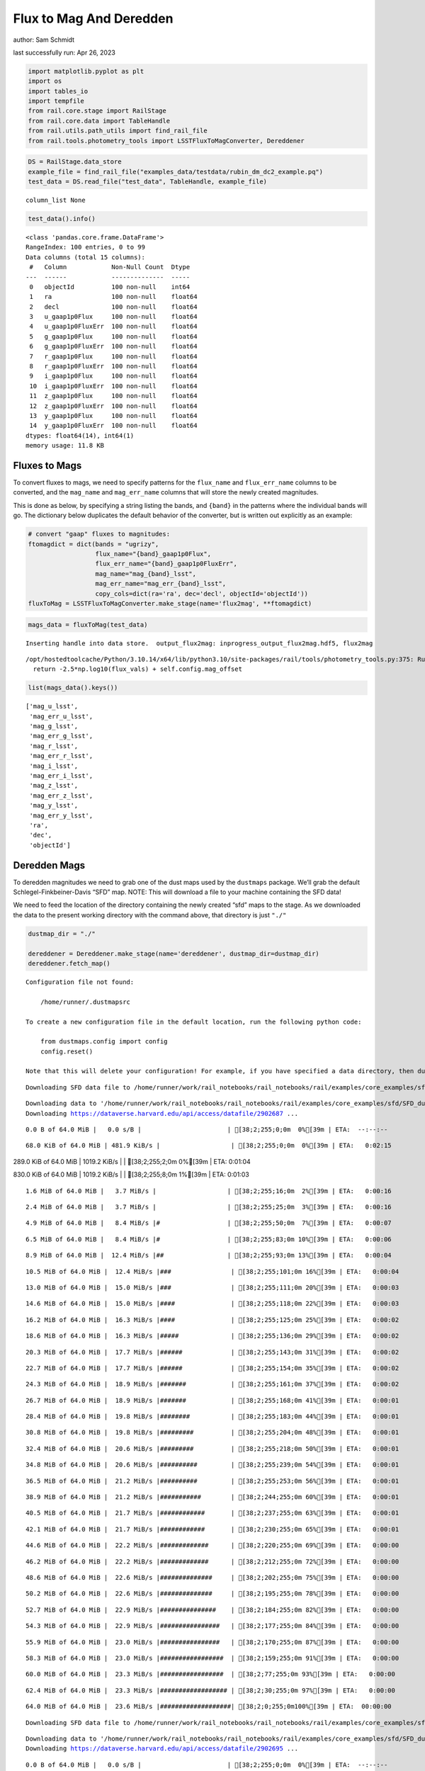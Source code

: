 Flux to Mag And Deredden
========================

author: Sam Schmidt

last successfully run: Apr 26, 2023

.. code:: ipython3

    import matplotlib.pyplot as plt
    import os
    import tables_io
    import tempfile
    from rail.core.stage import RailStage
    from rail.core.data import TableHandle
    from rail.utils.path_utils import find_rail_file
    from rail.tools.photometry_tools import LSSTFluxToMagConverter, Dereddener

.. code:: ipython3

    DS = RailStage.data_store
    example_file = find_rail_file("examples_data/testdata/rubin_dm_dc2_example.pq")
    test_data = DS.read_file("test_data", TableHandle, example_file)


.. parsed-literal::

    column_list None


.. code:: ipython3

    test_data().info()


.. parsed-literal::

    <class 'pandas.core.frame.DataFrame'>
    RangeIndex: 100 entries, 0 to 99
    Data columns (total 15 columns):
     #   Column            Non-Null Count  Dtype  
    ---  ------            --------------  -----  
     0   objectId          100 non-null    int64  
     1   ra                100 non-null    float64
     2   decl              100 non-null    float64
     3   u_gaap1p0Flux     100 non-null    float64
     4   u_gaap1p0FluxErr  100 non-null    float64
     5   g_gaap1p0Flux     100 non-null    float64
     6   g_gaap1p0FluxErr  100 non-null    float64
     7   r_gaap1p0Flux     100 non-null    float64
     8   r_gaap1p0FluxErr  100 non-null    float64
     9   i_gaap1p0Flux     100 non-null    float64
     10  i_gaap1p0FluxErr  100 non-null    float64
     11  z_gaap1p0Flux     100 non-null    float64
     12  z_gaap1p0FluxErr  100 non-null    float64
     13  y_gaap1p0Flux     100 non-null    float64
     14  y_gaap1p0FluxErr  100 non-null    float64
    dtypes: float64(14), int64(1)
    memory usage: 11.8 KB


Fluxes to Mags
~~~~~~~~~~~~~~

To convert fluxes to mags, we need to specify patterns for the
``flux_name`` and ``flux_err_name`` columns to be converted, and the
``mag_name`` and ``mag_err_name`` columns that will store the newly
created magnitudes.

This is done as below, by specifying a string listing the bands, and
``{band}`` in the patterns where the individual bands will go. The
dictionary below duplicates the default behavior of the converter, but
is written out explicitly as an example:

.. code:: ipython3

    # convert "gaap" fluxes to magnitudes:
    ftomagdict = dict(bands = "ugrizy",
                      flux_name="{band}_gaap1p0Flux",
                      flux_err_name="{band}_gaap1p0FluxErr",
                      mag_name="mag_{band}_lsst",
                      mag_err_name="mag_err_{band}_lsst",
                      copy_cols=dict(ra='ra', dec='decl', objectId='objectId'))
    fluxToMag = LSSTFluxToMagConverter.make_stage(name='flux2mag', **ftomagdict)

.. code:: ipython3

    mags_data = fluxToMag(test_data)


.. parsed-literal::

    Inserting handle into data store.  output_flux2mag: inprogress_output_flux2mag.hdf5, flux2mag


.. parsed-literal::

    /opt/hostedtoolcache/Python/3.10.14/x64/lib/python3.10/site-packages/rail/tools/photometry_tools.py:375: RuntimeWarning: invalid value encountered in log10
      return -2.5*np.log10(flux_vals) + self.config.mag_offset


.. code:: ipython3

    list(mags_data().keys())




.. parsed-literal::

    ['mag_u_lsst',
     'mag_err_u_lsst',
     'mag_g_lsst',
     'mag_err_g_lsst',
     'mag_r_lsst',
     'mag_err_r_lsst',
     'mag_i_lsst',
     'mag_err_i_lsst',
     'mag_z_lsst',
     'mag_err_z_lsst',
     'mag_y_lsst',
     'mag_err_y_lsst',
     'ra',
     'dec',
     'objectId']



Deredden Mags
~~~~~~~~~~~~~

To deredden magnitudes we need to grab one of the dust maps used by the
``dustmaps`` package. We’ll grab the default Schlegel-Finkbeiner-Davis
“SFD” map. NOTE: This will download a file to your machine containing
the SFD data!

We need to feed the location of the directory containing the newly
created “sfd” maps to the stage. As we downloaded the data to the
present working directory with the command above, that directory is just
``"./"``

.. code:: ipython3

    dustmap_dir = "./"
    
    dereddener = Dereddener.make_stage(name='dereddener', dustmap_dir=dustmap_dir)
    dereddener.fetch_map()


.. parsed-literal::

    Configuration file not found:
    
        /home/runner/.dustmapsrc
    
    To create a new configuration file in the default location, run the following python code:
    
        from dustmaps.config import config
        config.reset()
    
    Note that this will delete your configuration! For example, if you have specified a data directory, then dustmaps will forget about its location.


.. parsed-literal::

    Downloading SFD data file to /home/runner/work/rail_notebooks/rail_notebooks/rail/examples/core_examples/sfd/SFD_dust_4096_ngp.fits


.. parsed-literal::

    Downloading data to '/home/runner/work/rail_notebooks/rail_notebooks/rail/examples/core_examples/sfd/SFD_dust_4096_ngp.fits' ...
    Downloading https://dataverse.harvard.edu/api/access/datafile/2902687 ...


.. parsed-literal::

      0.0 B of 64.0 MiB |   0.0 s/B |                       | [38;2;255;0;0m  0%[39m | ETA:  --:--:--

.. parsed-literal::

     68.0 KiB of 64.0 MiB | 481.9 KiB/s |                   | [38;2;255;0;0m  0%[39m | ETA:   0:02:15

.. parsed-literal::

    289.0 KiB of 64.0 MiB | 1019.2 KiB/s |                  | [38;2;255;2;0m  0%[39m | ETA:   0:01:04

.. parsed-literal::

    830.0 KiB of 64.0 MiB | 1019.2 KiB/s |                  | [38;2;255;8;0m  1%[39m | ETA:   0:01:03

.. parsed-literal::

      1.6 MiB of 64.0 MiB |   3.7 MiB/s |                   | [38;2;255;16;0m  2%[39m | ETA:   0:00:16

.. parsed-literal::

      2.4 MiB of 64.0 MiB |   3.7 MiB/s |                   | [38;2;255;25;0m  3%[39m | ETA:   0:00:16

.. parsed-literal::

      4.9 MiB of 64.0 MiB |   8.4 MiB/s |#                  | [38;2;255;50;0m  7%[39m | ETA:   0:00:07

.. parsed-literal::

      6.5 MiB of 64.0 MiB |   8.4 MiB/s |#                  | [38;2;255;83;0m 10%[39m | ETA:   0:00:06

.. parsed-literal::

      8.9 MiB of 64.0 MiB |  12.4 MiB/s |##                 | [38;2;255;93;0m 13%[39m | ETA:   0:00:04

.. parsed-literal::

     10.5 MiB of 64.0 MiB |  12.4 MiB/s |###                | [38;2;255;101;0m 16%[39m | ETA:   0:00:04

.. parsed-literal::

     13.0 MiB of 64.0 MiB |  15.0 MiB/s |###                | [38;2;255;111;0m 20%[39m | ETA:   0:00:03

.. parsed-literal::

     14.6 MiB of 64.0 MiB |  15.0 MiB/s |####               | [38;2;255;118;0m 22%[39m | ETA:   0:00:03

.. parsed-literal::

     16.2 MiB of 64.0 MiB |  16.3 MiB/s |####               | [38;2;255;125;0m 25%[39m | ETA:   0:00:02

.. parsed-literal::

     18.6 MiB of 64.0 MiB |  16.3 MiB/s |#####              | [38;2;255;136;0m 29%[39m | ETA:   0:00:02

.. parsed-literal::

     20.3 MiB of 64.0 MiB |  17.7 MiB/s |######             | [38;2;255;143;0m 31%[39m | ETA:   0:00:02

.. parsed-literal::

     22.7 MiB of 64.0 MiB |  17.7 MiB/s |######             | [38;2;255;154;0m 35%[39m | ETA:   0:00:02

.. parsed-literal::

     24.3 MiB of 64.0 MiB |  18.9 MiB/s |#######            | [38;2;255;161;0m 37%[39m | ETA:   0:00:02

.. parsed-literal::

     26.7 MiB of 64.0 MiB |  18.9 MiB/s |#######            | [38;2;255;168;0m 41%[39m | ETA:   0:00:01

.. parsed-literal::

     28.4 MiB of 64.0 MiB |  19.8 MiB/s |########           | [38;2;255;183;0m 44%[39m | ETA:   0:00:01

.. parsed-literal::

     30.8 MiB of 64.0 MiB |  19.8 MiB/s |#########          | [38;2;255;204;0m 48%[39m | ETA:   0:00:01

.. parsed-literal::

     32.4 MiB of 64.0 MiB |  20.6 MiB/s |#########          | [38;2;255;218;0m 50%[39m | ETA:   0:00:01

.. parsed-literal::

     34.8 MiB of 64.0 MiB |  20.6 MiB/s |##########         | [38;2;255;239;0m 54%[39m | ETA:   0:00:01

.. parsed-literal::

     36.5 MiB of 64.0 MiB |  21.2 MiB/s |##########         | [38;2;255;253;0m 56%[39m | ETA:   0:00:01

.. parsed-literal::

     38.9 MiB of 64.0 MiB |  21.2 MiB/s |###########        | [38;2;244;255;0m 60%[39m | ETA:   0:00:01

.. parsed-literal::

     40.5 MiB of 64.0 MiB |  21.7 MiB/s |############       | [38;2;237;255;0m 63%[39m | ETA:   0:00:01

.. parsed-literal::

     42.1 MiB of 64.0 MiB |  21.7 MiB/s |############       | [38;2;230;255;0m 65%[39m | ETA:   0:00:01

.. parsed-literal::

     44.6 MiB of 64.0 MiB |  22.2 MiB/s |#############      | [38;2;220;255;0m 69%[39m | ETA:   0:00:00

.. parsed-literal::

     46.2 MiB of 64.0 MiB |  22.2 MiB/s |#############      | [38;2;212;255;0m 72%[39m | ETA:   0:00:00

.. parsed-literal::

     48.6 MiB of 64.0 MiB |  22.6 MiB/s |##############     | [38;2;202;255;0m 75%[39m | ETA:   0:00:00

.. parsed-literal::

     50.2 MiB of 64.0 MiB |  22.6 MiB/s |##############     | [38;2;195;255;0m 78%[39m | ETA:   0:00:00

.. parsed-literal::

     52.7 MiB of 64.0 MiB |  22.9 MiB/s |###############    | [38;2;184;255;0m 82%[39m | ETA:   0:00:00

.. parsed-literal::

     54.3 MiB of 64.0 MiB |  22.9 MiB/s |################   | [38;2;177;255;0m 84%[39m | ETA:   0:00:00

.. parsed-literal::

     55.9 MiB of 64.0 MiB |  23.0 MiB/s |################   | [38;2;170;255;0m 87%[39m | ETA:   0:00:00

.. parsed-literal::

     58.3 MiB of 64.0 MiB |  23.0 MiB/s |#################  | [38;2;159;255;0m 91%[39m | ETA:   0:00:00

.. parsed-literal::

     60.0 MiB of 64.0 MiB |  23.3 MiB/s |#################  | [38;2;77;255;0m 93%[39m | ETA:   0:00:00

.. parsed-literal::

     62.4 MiB of 64.0 MiB |  23.3 MiB/s |################## | [38;2;30;255;0m 97%[39m | ETA:   0:00:00

.. parsed-literal::

     64.0 MiB of 64.0 MiB |  23.6 MiB/s |###################| [38;2;0;255;0m100%[39m | ETA:  00:00:00

.. parsed-literal::

    Downloading SFD data file to /home/runner/work/rail_notebooks/rail_notebooks/rail/examples/core_examples/sfd/SFD_dust_4096_sgp.fits


.. parsed-literal::

    Downloading data to '/home/runner/work/rail_notebooks/rail_notebooks/rail/examples/core_examples/sfd/SFD_dust_4096_sgp.fits' ...
    Downloading https://dataverse.harvard.edu/api/access/datafile/2902695 ...


.. parsed-literal::

      0.0 B of 64.0 MiB |   0.0 s/B |                       | [38;2;255;0;0m  0%[39m | ETA:  --:--:--

.. parsed-literal::

     68.0 KiB of 64.0 MiB | 483.4 KiB/s |                   | [38;2;255;0;0m  0%[39m | ETA:   0:02:15

.. parsed-literal::

    272.0 KiB of 64.0 MiB | 960.7 KiB/s |                   | [38;2;255;2;0m  0%[39m | ETA:   0:01:07

.. parsed-literal::

    830.0 KiB of 64.0 MiB | 960.7 KiB/s |                   | [38;2;255;8;0m  1%[39m | ETA:   0:01:07

.. parsed-literal::

      1.5 MiB of 64.0 MiB |   3.0 MiB/s |                   | [38;2;255;15;0m  2%[39m | ETA:   0:00:21

.. parsed-literal::

      3.2 MiB of 64.0 MiB |   3.0 MiB/s |                   | [38;2;255;33;0m  5%[39m | ETA:   0:00:20

.. parsed-literal::

      5.7 MiB of 64.0 MiB |   8.8 MiB/s |#                  | [38;2;255;79;0m  8%[39m | ETA:   0:00:06

.. parsed-literal::

      7.3 MiB of 64.0 MiB |   8.8 MiB/s |##                 | [38;2;255;86;0m 11%[39m | ETA:   0:00:06

.. parsed-literal::

      9.7 MiB of 64.0 MiB |  12.3 MiB/s |##                 | [38;2;255;97;0m 15%[39m | ETA:   0:00:04

.. parsed-literal::

     11.3 MiB of 64.0 MiB |  12.3 MiB/s |###                | [38;2;255;104;0m 17%[39m | ETA:   0:00:04

.. parsed-literal::

     13.0 MiB of 64.0 MiB |  14.0 MiB/s |###                | [38;2;255;111;0m 20%[39m | ETA:   0:00:03

.. parsed-literal::

     15.4 MiB of 64.0 MiB |  14.0 MiB/s |####               | [38;2;255;122;0m 24%[39m | ETA:   0:00:03

.. parsed-literal::

     17.0 MiB of 64.0 MiB |  15.9 MiB/s |#####              | [38;2;255;129;0m 26%[39m | ETA:   0:00:02

.. parsed-literal::

     19.4 MiB of 64.0 MiB |  15.9 MiB/s |#####              | [38;2;255;140;0m 30%[39m | ETA:   0:00:02

.. parsed-literal::

     21.1 MiB of 64.0 MiB |  17.4 MiB/s |######             | [38;2;255;147;0m 32%[39m | ETA:   0:00:02

.. parsed-literal::

     22.7 MiB of 64.0 MiB |  17.4 MiB/s |######             | [38;2;255;154;0m 35%[39m | ETA:   0:00:02

.. parsed-literal::

     25.1 MiB of 64.0 MiB |  18.5 MiB/s |#######            | [38;2;255;164;0m 39%[39m | ETA:   0:00:02

.. parsed-literal::

     26.7 MiB of 64.0 MiB |  18.5 MiB/s |#######            | [38;2;255;168;0m 41%[39m | ETA:   0:00:02

.. parsed-literal::

     29.2 MiB of 64.0 MiB |  19.5 MiB/s |########           | [38;2;255;190;0m 45%[39m | ETA:   0:00:01

.. parsed-literal::

     30.8 MiB of 64.0 MiB |  19.5 MiB/s |#########          | [38;2;255;204;0m 48%[39m | ETA:   0:00:01

.. parsed-literal::

     33.2 MiB of 64.0 MiB |  20.3 MiB/s |#########          | [38;2;255;225;0m 51%[39m | ETA:   0:00:01

.. parsed-literal::

     34.8 MiB of 64.0 MiB |  20.3 MiB/s |##########         | [38;2;255;239;0m 54%[39m | ETA:   0:00:01

.. parsed-literal::

     37.3 MiB of 64.0 MiB |  20.9 MiB/s |###########        | [38;2;255;261;0m 58%[39m | ETA:   0:00:01

.. parsed-literal::

     38.9 MiB of 64.0 MiB |  20.9 MiB/s |###########        | [38;2;244;255;0m 60%[39m | ETA:   0:00:01

.. parsed-literal::

     41.3 MiB of 64.0 MiB |  21.5 MiB/s |############       | [38;2;234;255;0m 64%[39m | ETA:   0:00:01

.. parsed-literal::

     42.9 MiB of 64.0 MiB |  21.5 MiB/s |############       | [38;2;227;255;0m 67%[39m | ETA:   0:00:00

.. parsed-literal::

     45.4 MiB of 64.0 MiB |  22.0 MiB/s |#############      | [38;2;216;255;0m 70%[39m | ETA:   0:00:00

.. parsed-literal::

     47.0 MiB of 64.0 MiB |  22.0 MiB/s |#############      | [38;2;209;255;0m 73%[39m | ETA:   0:00:00

.. parsed-literal::

     49.4 MiB of 64.0 MiB |  22.4 MiB/s |##############     | [38;2;198;255;0m 77%[39m | ETA:   0:00:00

.. parsed-literal::

     51.0 MiB of 64.0 MiB |  22.4 MiB/s |###############    | [38;2;191;255;0m 79%[39m | ETA:   0:00:00

.. parsed-literal::

     53.5 MiB of 64.0 MiB |  22.8 MiB/s |###############    | [38;2;181;255;0m 83%[39m | ETA:   0:00:00

.. parsed-literal::

     55.1 MiB of 64.0 MiB |  22.8 MiB/s |################   | [38;2;173;255;0m 86%[39m | ETA:   0:00:00

.. parsed-literal::

     57.5 MiB of 64.0 MiB |  23.1 MiB/s |#################  | [38;2;163;255;0m 89%[39m | ETA:   0:00:00

.. parsed-literal::

     59.1 MiB of 64.0 MiB |  23.1 MiB/s |#################  | [38;2;93;255;0m 92%[39m | ETA:   0:00:00

.. parsed-literal::

     61.6 MiB of 64.0 MiB |  23.4 MiB/s |################## | [38;2;46;255;0m 96%[39m | ETA:   0:00:00

.. parsed-literal::

     63.2 MiB of 64.0 MiB |  23.4 MiB/s |################## | [38;2;15;255;0m 98%[39m | ETA:   0:00:00

.. code:: ipython3

    deredden_data = dereddener(mags_data)


.. parsed-literal::

    Inserting handle into data store.  output_dereddener: inprogress_output_dereddener.pq, dereddener


.. code:: ipython3

    deredden_data().keys()




.. parsed-literal::

    Index(['mag_u_lsst', 'mag_g_lsst', 'mag_r_lsst', 'mag_i_lsst', 'mag_z_lsst',
           'mag_y_lsst'],
          dtype='object')



We see that the deredden stage returns us a dictionary with the
dereddened magnitudes. Let’s plot the difference of the un-dereddened
magnitudes and the dereddened ones for u-band to see if they are,
indeed, slightly brighter:

.. code:: ipython3

    delta_u_mag = mags_data()['mag_u_lsst'] - deredden_data()['mag_u_lsst']
    plt.figure(figsize=(8,6))
    plt.scatter(mags_data()['mag_u_lsst'], delta_u_mag, s=15)
    plt.xlabel("orignal u-band mag", fontsize=12)
    plt.ylabel("u - deredden_u");



.. image:: ../../../docs/rendered/core_examples/FluxtoMag_and_Deredden_example_files/../../../docs/rendered/core_examples/FluxtoMag_and_Deredden_example_14_0.png


Clean up
~~~~~~~~

For cleanup, uncomment the line below to delete that SFD map directory
downloaded in this example:

.. code:: ipython3

    #! rm -rf sfd/
